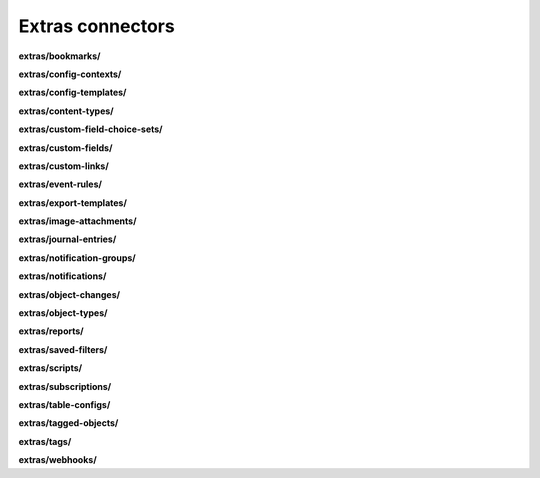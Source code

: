 Extras connectors
=================

**extras/bookmarks/**

.. py:function:: NbApi.extras.bookmarks.create(**data)
.. py:function:: NbApi.extras.bookmarks.create_d(**data)
.. py:function:: NbApi.extras.bookmarks.delete(id)
.. py:function:: NbApi.extras.bookmarks.get(**params)
.. py:function:: NbApi.extras.bookmarks.get_count(**data)
.. py:function:: NbApi.extras.bookmarks.update(**data)
.. py:function:: NbApi.extras.bookmarks.update_d(**data)


**extras/config-contexts/**

.. py:function:: NbApi.extras.config_contexts.create(**data)
.. py:function:: NbApi.extras.config_contexts.create_d(**data)
.. py:function:: NbApi.extras.config_contexts.delete(id)
.. py:function:: NbApi.extras.config_contexts.get(**params)
.. py:function:: NbApi.extras.config_contexts.get_count(**data)
.. py:function:: NbApi.extras.config_contexts.update(**data)
.. py:function:: NbApi.extras.config_contexts.update_d(**data)


**extras/config-templates/**

.. py:function:: NbApi.extras.config_templates.create(**data)
.. py:function:: NbApi.extras.config_templates.create_d(**data)
.. py:function:: NbApi.extras.config_templates.delete(id)
.. py:function:: NbApi.extras.config_templates.get(**params)
.. py:function:: NbApi.extras.config_templates.get_count(**data)
.. py:function:: NbApi.extras.config_templates.update(**data)
.. py:function:: NbApi.extras.config_templates.update_d(**data)


**extras/content-types/**

.. py:function:: NbApi.extras.content_types.create(**data)
.. py:function:: NbApi.extras.content_types.create_d(**data)
.. py:function:: NbApi.extras.content_types.delete(id)
.. py:function:: NbApi.extras.content_types.get(**params)
.. py:function:: NbApi.extras.content_types.get_count(**data)
.. py:function:: NbApi.extras.content_types.update(**data)
.. py:function:: NbApi.extras.content_types.update_d(**data)


**extras/custom-field-choice-sets/**

.. py:function:: NbApi.extras.custom_field_choice_sets.create(**data)
.. py:function:: NbApi.extras.custom_field_choice_sets.create_d(**data)
.. py:function:: NbApi.extras.custom_field_choice_sets.delete(id)
.. py:function:: NbApi.extras.custom_field_choice_sets.get(**params)
.. py:function:: NbApi.extras.custom_field_choice_sets.get_count(**data)
.. py:function:: NbApi.extras.custom_field_choice_sets.update(**data)
.. py:function:: NbApi.extras.custom_field_choice_sets.update_d(**data)


**extras/custom-fields/**

.. py:function:: NbApi.extras.custom_fields.create(**data)
.. py:function:: NbApi.extras.custom_fields.create_d(**data)
.. py:function:: NbApi.extras.custom_fields.delete(id)
.. py:function:: NbApi.extras.custom_fields.get(**params)
.. py:function:: NbApi.extras.custom_fields.get_count(**data)
.. py:function:: NbApi.extras.custom_fields.update(**data)
.. py:function:: NbApi.extras.custom_fields.update_d(**data)


**extras/custom-links/**

.. py:function:: NbApi.extras.custom_links.create(**data)
.. py:function:: NbApi.extras.custom_links.create_d(**data)
.. py:function:: NbApi.extras.custom_links.delete(id)
.. py:function:: NbApi.extras.custom_links.get(**params)
.. py:function:: NbApi.extras.custom_links.get_count(**data)
.. py:function:: NbApi.extras.custom_links.update(**data)
.. py:function:: NbApi.extras.custom_links.update_d(**data)


**extras/event-rules/**

.. py:function:: NbApi.extras.event_rules.create(**data)
.. py:function:: NbApi.extras.event_rules.create_d(**data)
.. py:function:: NbApi.extras.event_rules.delete(id)
.. py:function:: NbApi.extras.event_rules.get(**params)
.. py:function:: NbApi.extras.event_rules.get_count(**data)
.. py:function:: NbApi.extras.event_rules.update(**data)
.. py:function:: NbApi.extras.event_rules.update_d(**data)


**extras/export-templates/**

.. py:function:: NbApi.extras.export_templates.create(**data)
.. py:function:: NbApi.extras.export_templates.create_d(**data)
.. py:function:: NbApi.extras.export_templates.delete(id)
.. py:function:: NbApi.extras.export_templates.get(**params)
.. py:function:: NbApi.extras.export_templates.get_count(**data)
.. py:function:: NbApi.extras.export_templates.update(**data)
.. py:function:: NbApi.extras.export_templates.update_d(**data)


**extras/image-attachments/**

.. py:function:: NbApi.extras.image_attachments.create(**data)
.. py:function:: NbApi.extras.image_attachments.create_d(**data)
.. py:function:: NbApi.extras.image_attachments.delete(id)
.. py:function:: NbApi.extras.image_attachments.get(**params)
.. py:function:: NbApi.extras.image_attachments.get_count(**data)
.. py:function:: NbApi.extras.image_attachments.update(**data)
.. py:function:: NbApi.extras.image_attachments.update_d(**data)


**extras/journal-entries/**

.. py:function:: NbApi.extras.journal_entries.create(**data)
.. py:function:: NbApi.extras.journal_entries.create_d(**data)
.. py:function:: NbApi.extras.journal_entries.delete(id)
.. py:function:: NbApi.extras.journal_entries.get(**params)
.. py:function:: NbApi.extras.journal_entries.get_count(**data)
.. py:function:: NbApi.extras.journal_entries.update(**data)
.. py:function:: NbApi.extras.journal_entries.update_d(**data)


**extras/notification-groups/**

.. py:function:: NbApi.extras.notification_groups.create(**data)
.. py:function:: NbApi.extras.notification_groups.create_d(**data)
.. py:function:: NbApi.extras.notification_groups.delete(id)
.. py:function:: NbApi.extras.notification_groups.get(**params)
.. py:function:: NbApi.extras.notification_groups.get_count(**data)
.. py:function:: NbApi.extras.notification_groups.update(**data)
.. py:function:: NbApi.extras.notification_groups.update_d(**data)


**extras/notifications/**

.. py:function:: NbApi.extras.notifications.create(**data)
.. py:function:: NbApi.extras.notifications.create_d(**data)
.. py:function:: NbApi.extras.notifications.delete(id)
.. py:function:: NbApi.extras.notifications.get(**params)
.. py:function:: NbApi.extras.notifications.get_count(**data)
.. py:function:: NbApi.extras.notifications.update(**data)
.. py:function:: NbApi.extras.notifications.update_d(**data)


**extras/object-changes/**

.. py:function:: NbApi.extras.object_changes.create(**data)
.. py:function:: NbApi.extras.object_changes.create_d(**data)
.. py:function:: NbApi.extras.object_changes.delete(id)
.. py:function:: NbApi.extras.object_changes.get(**params)
.. py:function:: NbApi.extras.object_changes.get_count(**data)
.. py:function:: NbApi.extras.object_changes.update(**data)
.. py:function:: NbApi.extras.object_changes.update_d(**data)


**extras/object-types/**

.. py:function:: NbApi.extras.object_types.create(**data)
.. py:function:: NbApi.extras.object_types.create_d(**data)
.. py:function:: NbApi.extras.object_types.delete(id)
.. py:function:: NbApi.extras.object_types.get(**params)
.. py:function:: NbApi.extras.object_types.get_count(**data)
.. py:function:: NbApi.extras.object_types.update(**data)
.. py:function:: NbApi.extras.object_types.update_d(**data)


**extras/reports/**

.. py:function:: NbApi.extras.reports.create(**data)
.. py:function:: NbApi.extras.reports.create_d(**data)
.. py:function:: NbApi.extras.reports.delete(id)
.. py:function:: NbApi.extras.reports.get(**params)
.. py:function:: NbApi.extras.reports.get_count(**data)
.. py:function:: NbApi.extras.reports.update(**data)
.. py:function:: NbApi.extras.reports.update_d(**data)


**extras/saved-filters/**

.. py:function:: NbApi.extras.saved_filters.create(**data)
.. py:function:: NbApi.extras.saved_filters.create_d(**data)
.. py:function:: NbApi.extras.saved_filters.delete(id)
.. py:function:: NbApi.extras.saved_filters.get(**params)
.. py:function:: NbApi.extras.saved_filters.get_count(**data)
.. py:function:: NbApi.extras.saved_filters.update(**data)
.. py:function:: NbApi.extras.saved_filters.update_d(**data)


**extras/scripts/**

.. py:function:: NbApi.extras.scripts.create(**data)
.. py:function:: NbApi.extras.scripts.create_d(**data)
.. py:function:: NbApi.extras.scripts.delete(id)
.. py:function:: NbApi.extras.scripts.get(**params)
.. py:function:: NbApi.extras.scripts.get_count(**data)
.. py:function:: NbApi.extras.scripts.update(**data)
.. py:function:: NbApi.extras.scripts.update_d(**data)


**extras/subscriptions/**

.. py:function:: NbApi.extras.subscriptions.create(**data)
.. py:function:: NbApi.extras.subscriptions.create_d(**data)
.. py:function:: NbApi.extras.subscriptions.delete(id)
.. py:function:: NbApi.extras.subscriptions.get(**params)
.. py:function:: NbApi.extras.subscriptions.get_count(**data)
.. py:function:: NbApi.extras.subscriptions.update(**data)
.. py:function:: NbApi.extras.subscriptions.update_d(**data)


**extras/table-configs/**

.. py:function:: NbApi.extras.table_configs.create(**data)
.. py:function:: NbApi.extras.table_configs.create_d(**data)
.. py:function:: NbApi.extras.table_configs.delete(id)
.. py:function:: NbApi.extras.table_configs.get(**params)
.. py:function:: NbApi.extras.table_configs.get_count(**data)
.. py:function:: NbApi.extras.table_configs.update(**data)
.. py:function:: NbApi.extras.table_configs.update_d(**data)


**extras/tagged-objects/**

.. py:function:: NbApi.extras.tagged_objects.create(**data)
.. py:function:: NbApi.extras.tagged_objects.create_d(**data)
.. py:function:: NbApi.extras.tagged_objects.delete(id)
.. py:function:: NbApi.extras.tagged_objects.get(**params)
.. py:function:: NbApi.extras.tagged_objects.get_count(**data)
.. py:function:: NbApi.extras.tagged_objects.update(**data)
.. py:function:: NbApi.extras.tagged_objects.update_d(**data)


**extras/tags/**

.. py:function:: NbApi.extras.tags.create(**data)
.. py:function:: NbApi.extras.tags.create_d(**data)
.. py:function:: NbApi.extras.tags.delete(id)
.. py:function:: NbApi.extras.tags.get(**params)
.. py:function:: NbApi.extras.tags.get_count(**data)
.. py:function:: NbApi.extras.tags.update(**data)
.. py:function:: NbApi.extras.tags.update_d(**data)


**extras/webhooks/**

.. py:function:: NbApi.extras.webhooks.create(**data)
.. py:function:: NbApi.extras.webhooks.create_d(**data)
.. py:function:: NbApi.extras.webhooks.delete(id)
.. py:function:: NbApi.extras.webhooks.get(**params)
.. py:function:: NbApi.extras.webhooks.get_count(**data)
.. py:function:: NbApi.extras.webhooks.update(**data)
.. py:function:: NbApi.extras.webhooks.update_d(**data)

